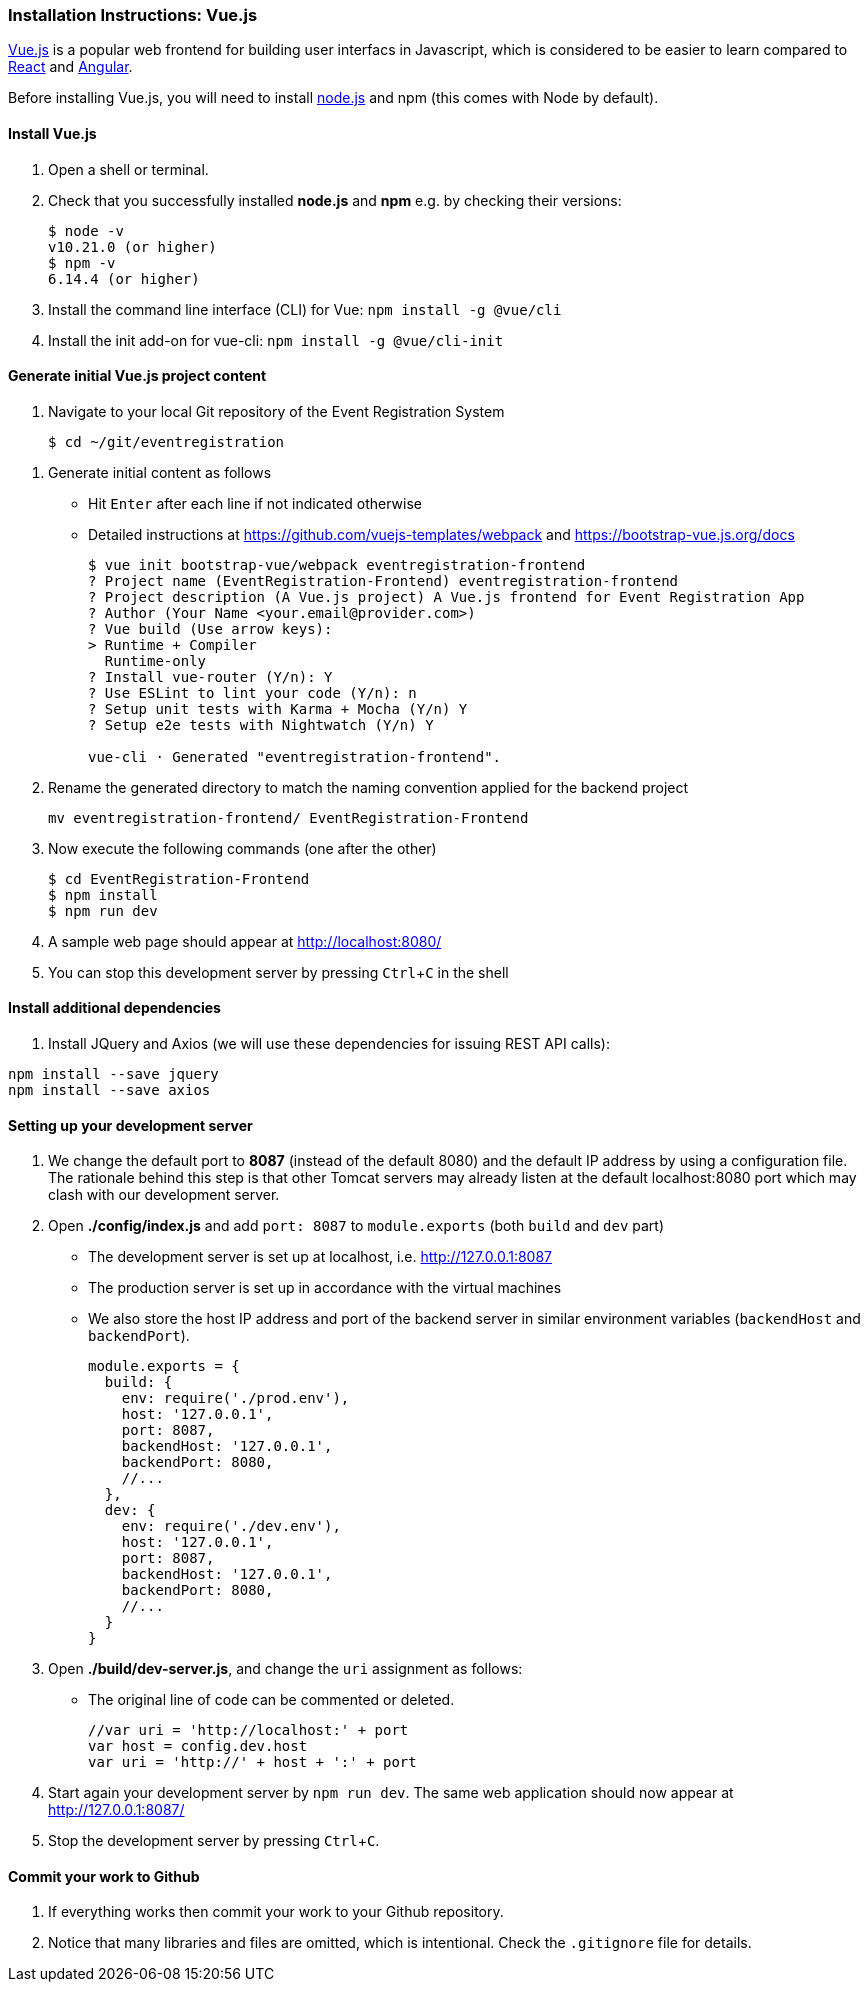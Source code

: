 === Installation Instructions: Vue.js
:experimental:

https://vuejs.org/v2/guide/[Vue.js] is a popular web frontend for building
user interfacs in Javascript, which is considered to be easier to learn compared to https://reactjs.org/[React] and
https://angular.io/[Angular].

Before installing Vue.js, you will need to install https://nodejs.org/en/download[node.js] and npm (this comes with Node by default).

==== Install Vue.js

. Open a shell or terminal.

. Check that you successfully installed **node.js** and **npm** e.g. by checking their versions:
+
[source,bash]
----
$ node -v
v10.21.0 (or higher)
$ npm -v
6.14.4 (or higher)
----

. Install the command line interface (CLI) for Vue: `npm install -g @vue/cli`

. Install the init add-on for vue-cli: `npm install -g @vue/cli-init`

////
. Optionally, install Bootstrap 4: `sudo npm install bootstrap-vue bootstrap@4.0.0-beta.2` 
////

==== Generate initial Vue.js project content

. Navigate to your local Git repository of the Event Registration System
+
[source,bash]
----
$ cd ~/git/eventregistration
----

////
$ mkdir EventRegistration-Frontend
$ cd EventRegistration-Frontend
////


. Generate initial content as follows
* Hit kbd:[Enter] after each line if not indicated otherwise
* Detailed instructions at https://github.com/vuejs-templates/webpack and https://bootstrap-vue.js.org/docs
+
[source,bash]
----
$ vue init bootstrap-vue/webpack eventregistration-frontend
? Project name (EventRegistration-Frontend) eventregistration-frontend
? Project description (A Vue.js project) A Vue.js frontend for Event Registration App
? Author (Your Name <your.email@provider.com>)
? Vue build (Use arrow keys):
> Runtime + Compiler
  Runtime-only
? Install vue-router (Y/n): Y
? Use ESLint to lint your code (Y/n): n
? Setup unit tests with Karma + Mocha (Y/n) Y
? Setup e2e tests with Nightwatch (Y/n) Y

vue-cli · Generated "eventregistration-frontend".
----

. Rename the generated directory to match the naming convention applied for the backend project
+
```
mv eventregistration-frontend/ EventRegistration-Frontend
```

. Now execute the following commands (one after the other)
+
[source,bash]
----
$ cd EventRegistration-Frontend
$ npm install
$ npm run dev
----

. A sample web page should appear at http://localhost:8080/

. You can stop this development server by pressing kbd:[Ctrl+C] in the shell

==== Install additional dependencies

. Install JQuery and Axios (we will use these dependencies for issuing REST API calls): 
```bash
npm install --save jquery
npm install --save axios
```

==== Setting up your development server

. We change the default port to **8087** (instead of the default 8080) and
the default IP address by using a configuration file.
The rationale behind this step is that other Tomcat servers may already listen at
the default localhost:8080 port which may clash with our development server.

. Open **./config/index.js** and add `port: 8087` to `module.exports`
(both `build` and `dev` part)
* The development server is set up at localhost, i.e. http://127.0.0.1:8087
* The production server is set up in accordance with the virtual machines
* We also store the host IP address and port of the backend server
in similar environment variables (`backendHost` and `backendPort`).
+
[source,js]
----
module.exports = {
  build: {
    env: require('./prod.env'),
    host: '127.0.0.1',
    port: 8087,
    backendHost: '127.0.0.1',
    backendPort: 8080,
    //...
  },
  dev: {
    env: require('./dev.env'),
    host: '127.0.0.1',
    port: 8087,
    backendHost: '127.0.0.1',
    backendPort: 8080,
    //...
  }
}
----


. Open **./build/dev-server.js**, and change the `uri` assignment as follows:
* The original line of code can be commented or deleted.
+
[source,js]
----
//var uri = 'http://localhost:' + port
var host = config.dev.host
var uri = 'http://' + host + ':' + port
----

. Start again your development server by `npm run dev`.
The same web application should now appear at http://127.0.0.1:8087/

. Stop the development server by pressing kbd:[Ctrl+C].

==== Commit your work to Github

. If everything works then commit your work to your Github repository.

. Notice that many libraries and files are omitted, which is intentional. Check the `.gitignore` file for details.